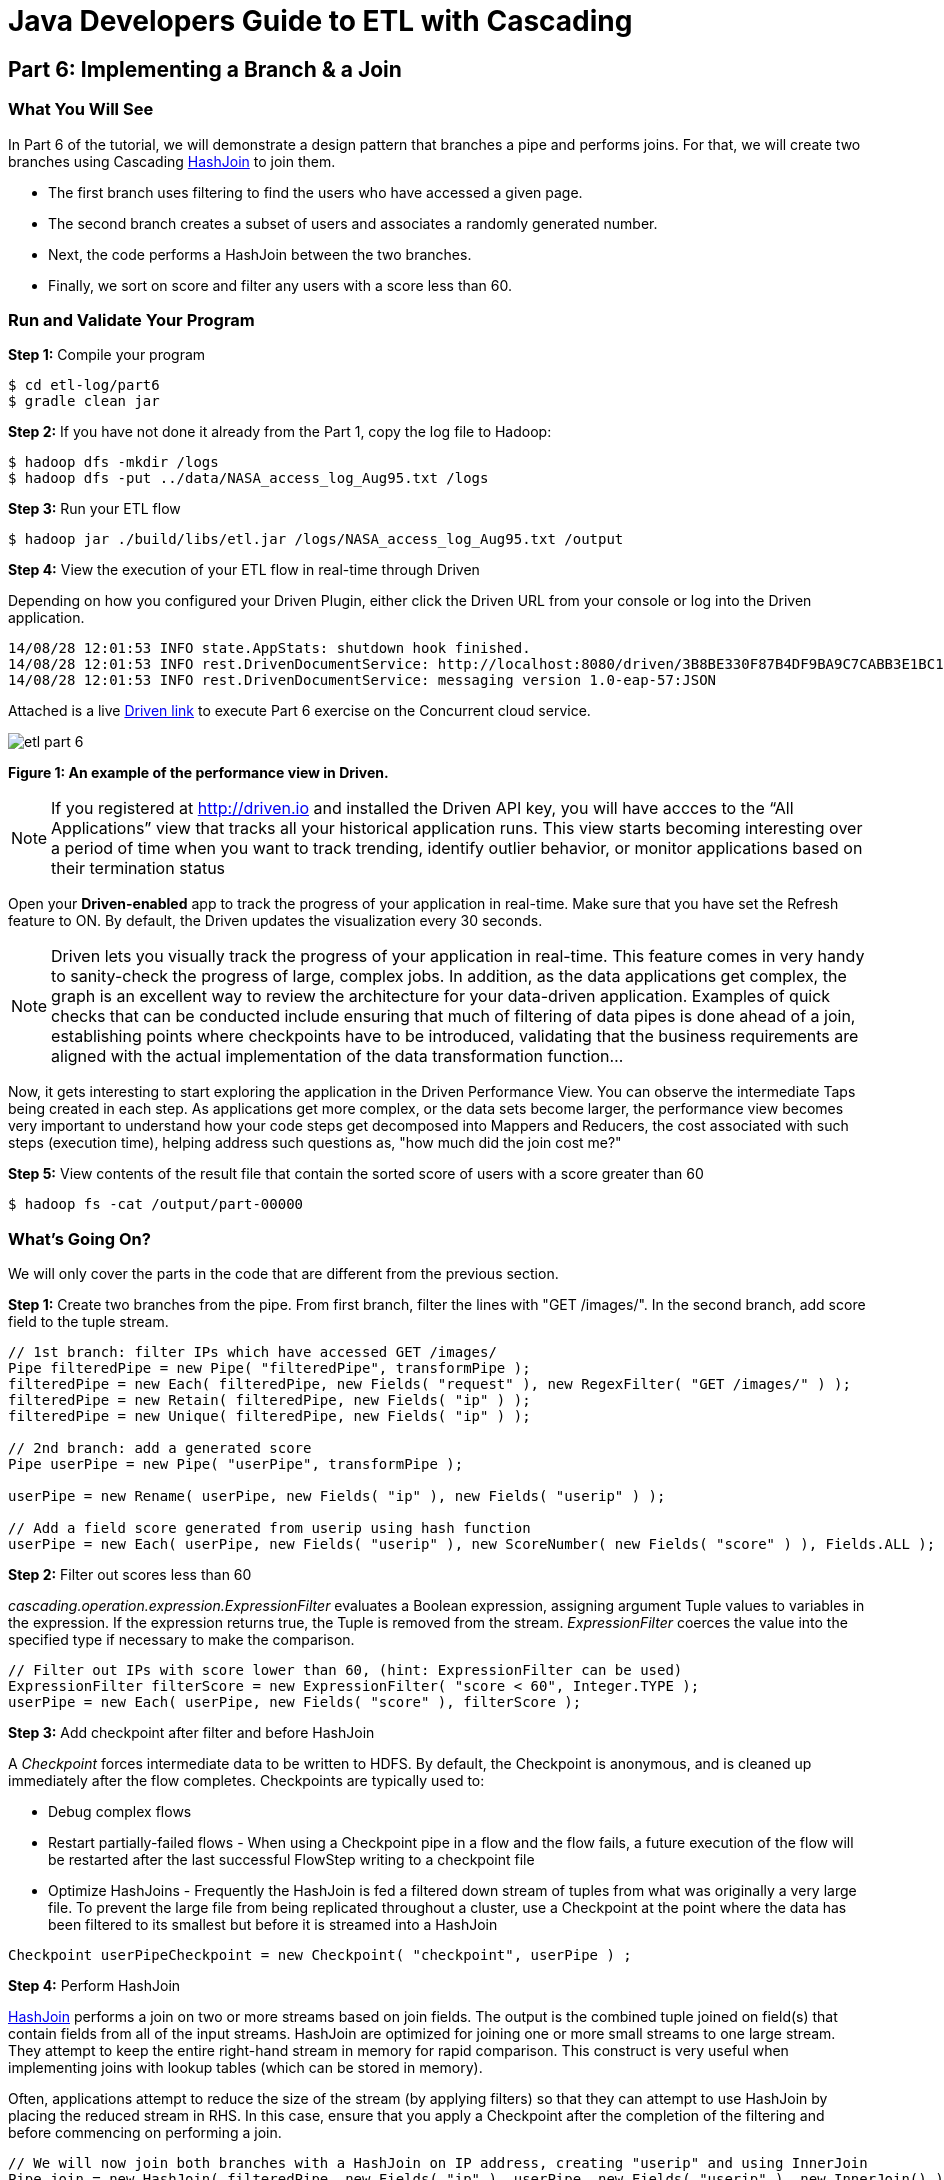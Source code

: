 = Java Developers Guide to ETL with Cascading

== Part 6: Implementing a Branch & a Join
 
=== What You Will See
In Part 6 of the tutorial, we will demonstrate a design pattern that 
branches a pipe and performs joins. For that, we will create two 
branches using Cascading http://docs.cascading.org/cascading/3.0/javadoc/cascading-core/cascading/pipe/HashJoin.html[HashJoin] to join them.

* The first branch uses filtering to find the users who have accessed a given page.
* The second branch creates a subset of users and associates a randomly generated number.
* Next, the code performs a HashJoin between the two branches.
* Finally, we sort on score and filter any users with a score less than 60.
 
=== Run and Validate Your Program
 
*Step 1:* Compile your program
 
[source,bash]
----
$ cd etl-log/part6
$ gradle clean jar
----

*Step 2:* If you have not done it already from the Part 1, copy the log file to Hadoop:
 
[source,bash]
----
$ hadoop dfs -mkdir /logs 
$ hadoop dfs -put ../data/NASA_access_log_Aug95.txt /logs
----
 
*Step 3:* Run your ETL flow
 
    $ hadoop jar ./build/libs/etl.jar /logs/NASA_access_log_Aug95.txt /output
 
*Step 4:* View the execution of your ETL flow in real-time through Driven

Depending on how you configured your Driven Plugin, either click the Driven 
URL from your console or log into the Driven application.
 
[source,bash]
----
14/08/28 12:01:53 INFO state.AppStats: shutdown hook finished.
14/08/28 12:01:53 INFO rest.DrivenDocumentService: http://localhost:8080/driven/3B8BE330F87B4DF9BA9C7CABB3E1BC16
14/08/28 12:01:53 INFO rest.DrivenDocumentService: messaging version 1.0-eap-57:JSON
----

Attached is a live http://showcase.driven.io/index.html#/apps/D6BFDB8C225C428C96535B6B212EDBCA[Driven link]
 to execute Part 6 exercise on the Concurrent cloud service.
 
image:etl-part-6.png[]

*Figure 1: An example of the performance view in Driven.*

[NOTE]
===============================
If you registered at http://driven.io and installed the Driven API key, you will
have accces to the “All Applications” view that tracks all your historical application
runs. This view starts becoming interesting over a period of time when you want to 
track trending, identify outlier behavior, or monitor applications based on their 
termination status
===============================

Open your *Driven-enabled* app to track the progress of your application in real-time. Make 
sure that you have set the Refresh feature to ON. By default, the Driven updates the visualization
every 30 seconds.

[NOTE]
===============================
Driven lets you visually track the progress of your application in real-time. This 
feature comes in very handy to sanity-check the progress 
of large, complex jobs. In addition, as the data applications get complex, the graph 
is an excellent way to review the architecture for your data-driven application. Examples 
of quick checks that can be conducted include ensuring that much of filtering of data 
pipes is done ahead of a join, establishing points where checkpoints have to be introduced,
validating that the business requirements are aligned with the actual implementation of 
the data transformation function…
===============================

Now, it gets interesting to start exploring the application in the Driven Performance View.
You can observe the intermediate Taps being created in each step. As applications get more
complex, or the data sets become larger, the  performance view becomes very important 
to understand how your code steps get decomposed into Mappers and Reducers, the cost associated 
with such steps (execution time), helping address such questions as, "how much did the join cost me?"

*Step 5:* View contents of the result file that contain the sorted score of 
users with a score greater than 60
 
[source,bash]
----
$ hadoop fs -cat /output/part-00000
----

=== What’s Going On?
 
We will only cover the parts in the code that are different from the previous section.
 
*Step 1:* Create two branches from the pipe. From first branch, filter the lines with "GET /images/".
In the second branch, add score field to the tuple stream. 

[source,java]
----
// 1st branch: filter IPs which have accessed GET /images/
Pipe filteredPipe = new Pipe( "filteredPipe", transformPipe );
filteredPipe = new Each( filteredPipe, new Fields( "request" ), new RegexFilter( "GET /images/" ) );
filteredPipe = new Retain( filteredPipe, new Fields( "ip" ) );
filteredPipe = new Unique( filteredPipe, new Fields( "ip" ) );
 
// 2nd branch: add a generated score
Pipe userPipe = new Pipe( "userPipe", transformPipe );
 
userPipe = new Rename( userPipe, new Fields( "ip" ), new Fields( "userip" ) );
    	
// Add a field score generated from userip using hash function
userPipe = new Each( userPipe, new Fields( "userip" ), new ScoreNumber( new Fields( "score" ) ), Fields.ALL );
---- 

*Step 2:* Filter out scores less than 60

_cascading.operation.expression.ExpressionFilter_ evaluates a Boolean expression, 
assigning argument Tuple values to variables in the expression. If the 
expression returns true, the Tuple is removed from the stream. _ExpressionFilter_
coerces the value into the specified type if necessary to make the comparison.
 
[source,java]
----
// Filter out IPs with score lower than 60, (hint: ExpressionFilter can be used)
ExpressionFilter filterScore = new ExpressionFilter( "score < 60", Integer.TYPE );
userPipe = new Each( userPipe, new Fields( "score" ), filterScore );
----

*Step 3:* Add checkpoint after filter and before HashJoin

A _Checkpoint_ forces intermediate data to be written to HDFS. By default, 
the Checkpoint is anonymous, and is cleaned up immediately after the
 flow completes. Checkpoints are typically used to:

* Debug complex flows
* Restart partially-failed flows - When using a Checkpoint pipe in a flow 
and the flow fails, a future execution of the flow will be restarted after 
the last successful FlowStep writing to a checkpoint file
* Optimize HashJoins - Frequently the HashJoin is fed a filtered down stream 
of tuples from what was originally a very large file. To prevent the large file 
from being replicated throughout a cluster, use a Checkpoint at the point 
where the data has been filtered to its smallest but before it is streamed 
into a HashJoin

[source,java]
----
Checkpoint userPipeCheckpoint = new Checkpoint( "checkpoint", userPipe ) ;
----

*Step 4:* Perform HashJoin

http://docs.cascading.org/cascading/3.0/javadoc/cascading-core/cascading/pipe/HashJoin.html[HashJoin] performs a
join on two or more streams based on join fields. 
The output is the combined tuple joined on field(s) that contain fields 
from all of the input streams. HashJoin are optimized for joining one or more 
small streams to one large stream. They attempt to keep the entire right-hand 
stream in memory for rapid comparison. This construct is very useful when 
implementing joins with lookup tables (which can be stored in memory).
 
Often, applications attempt to reduce the size of the stream (by applying 
filters) so that they can attempt to use HashJoin by placing the reduced 
stream in RHS. In this case, ensure that you apply a Checkpoint after the 
completion of the filtering and before commencing on performing a join.

[source,java]
----
// We will now join both branches with a HashJoin on IP address, creating "userip" and using InnerJoin
Pipe join = new HashJoin( filteredPipe, new Fields( "ip" ), userPipe, new Fields( "userip" ), new InnerJoin() );
----

=== References
 
For more details about the particular operations or to understand how some of these steps can be 
modified for your use case, use the following resources:
 
*HashJoin* - http://docs.cascading.org/cascading/3.0/userguide/ch05-pipe-assemblies.html#_hashjoin
 
*GroupBy* - http://docs.cascading.org/cascading/3.0/userguide/ch05-pipe-assemblies.html#_groupby
 
*Checkpoints* - http://docs.cascading.org/cascading/3.0/userguide/ch15-advanced.html#_checkpointing
 
